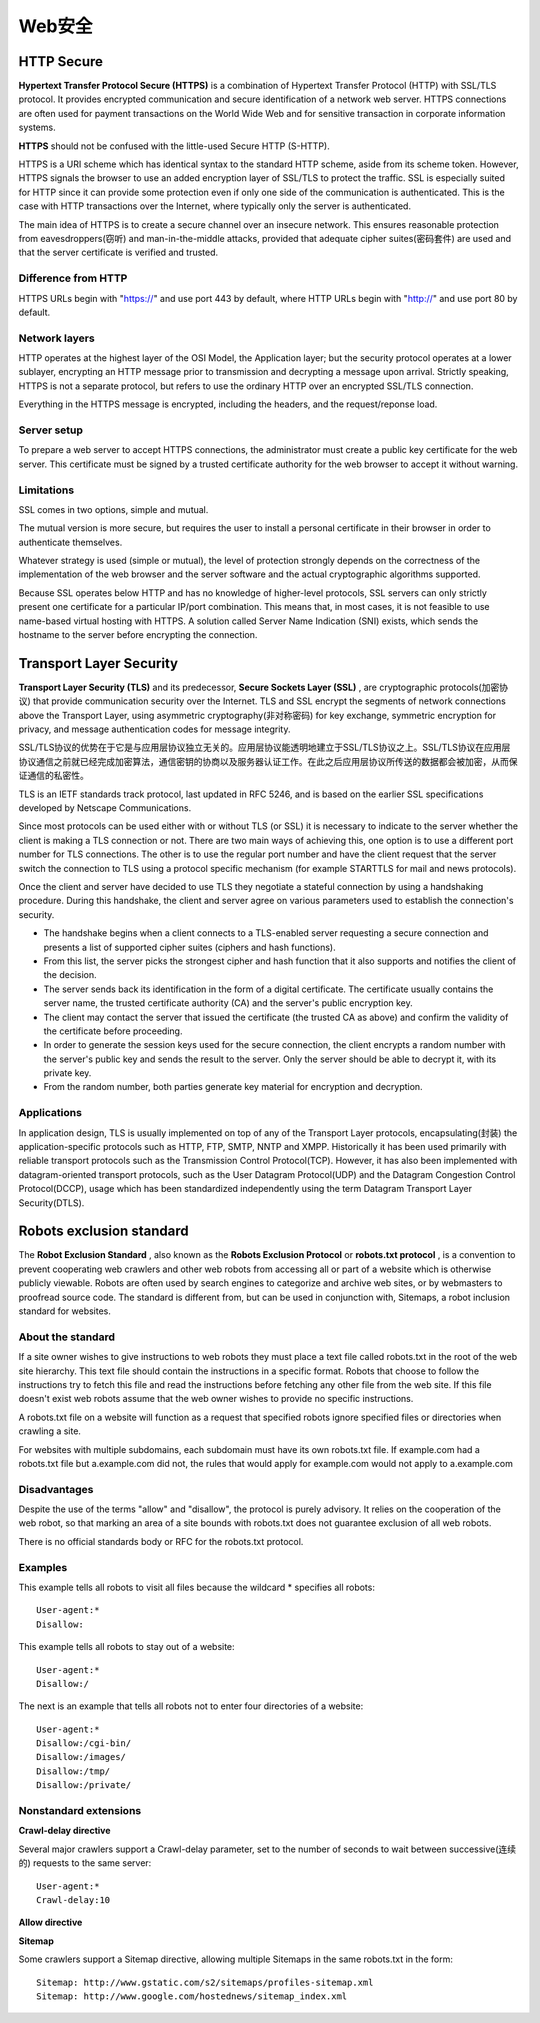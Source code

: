 Web安全
=========

HTTP Secure
-------------

**Hypertext Transfer Protocol Secure (HTTPS)** is a combination of Hypertext Transfer Protocol (HTTP) with SSL/TLS protocol. It provides encrypted communication and secure identification of a network web server. HTTPS connections are often used for payment transactions on the World Wide Web and for sensitive transaction in corporate information systems.

**HTTPS** should not be confused with the little-used Secure HTTP (S-HTTP).

HTTPS is a URI scheme which has identical syntax to the standard HTTP scheme, aside from its scheme token. However, HTTPS signals the browser to use an added encryption layer of SSL/TLS to protect the traffic. SSL is especially suited for HTTP since it can provide some protection even if only one side of the communication is authenticated. This is the case with HTTP transactions over the Internet, where typically only the server is authenticated.

The main idea of HTTPS is to create a secure channel over an insecure network. This ensures reasonable protection from eavesdroppers(窃听) and man-in-the-middle attacks, provided that adequate cipher suites(密码套件) are used and that the server certificate is verified and trusted.

Difference from HTTP
^^^^^^^^^^^^^^^^^^^^^^

HTTPS URLs begin with "https://" and use port 443 by default, where HTTP URLs begin with "http://" and use port 80 by default.

Network layers
^^^^^^^^^^^^^^^^

HTTP operates at the highest layer of the OSI Model, the Application layer; but the security protocol operates at a lower sublayer, encrypting an HTTP message prior to transmission and decrypting a message upon arrival. Strictly speaking, HTTPS is not a separate protocol, but refers to use the ordinary HTTP over an encrypted SSL/TLS connection.

Everything in the HTTPS message is encrypted, including the headers, and the request/reponse load. 

Server setup
^^^^^^^^^^^^^^^^

To prepare a web server to accept HTTPS connections, the administrator must create a public key certificate for the web server. This certificate must be signed by a trusted certificate authority for the web browser to accept it without warning.

Limitations
^^^^^^^^^^^^^

SSL comes in two options, simple and mutual.

The mutual version is more secure, but requires the user to install a personal certificate in their browser in order to authenticate themselves.

Whatever strategy is used (simple or mutual), the level of protection strongly depends on the correctness of the implementation of the web browser and the server software and the actual cryptographic algorithms supported.

Because SSL operates below HTTP and has no knowledge of higher-level protocols, SSL servers can only strictly present one certificate for a particular IP/port combination. This means that, in most cases, it is not feasible to use name-based virtual hosting with HTTPS. A solution called Server Name Indication (SNI) exists, which sends the hostname to the server before encrypting the connection.

Transport Layer Security
--------------------------

**Transport Layer Security (TLS)** and its predecessor, **Secure Sockets Layer (SSL)** , are cryptographic protocols(加密协议) that provide communication security over the Internet. TLS and SSL encrypt the segments of network connections above the Transport Layer, using asymmetric cryptography(非对称密码) for key exchange, symmetric encryption for privacy, and message authentication codes for message integrity.

SSL/TLS协议的优势在于它是与应用层协议独立无关的。应用层协议能透明地建立于SSL/TLS协议之上。SSL/TLS协议在应用层协议通信之前就已经完成加密算法，通信密钥的协商以及服务器认证工作。在此之后应用层协议所传送的数据都会被加密，从而保证通信的私密性。

TLS is an IETF standards track protocol, last updated in RFC 5246, and is based on the earlier SSL specifications developed by Netscape Communications.



Since most protocols can be used either with or without TLS (or SSL) it is necessary to indicate to the server whether the client is making a TLS connection or not. There are two main ways of achieving this, one option is to use a different port number for TLS connections. The other is to use the regular port number and have the client request that the server switch the connection to TLS using a protocol specific mechanism (for example STARTTLS for mail and news protocols).

Once the client and server have decided to use TLS they negotiate a stateful connection by using a handshaking procedure. During this handshake, the client and server agree on various parameters used to establish the connection's security.

- The handshake begins when a client connects to a TLS-enabled server requesting a secure connection and presents a list of supported cipher suites (ciphers and hash functions).
- From this list, the server picks the strongest cipher and hash function that it also supports and notifies the client of the decision.
- The server sends back its identification in the form of a digital certificate. The certificate usually contains the server name, the trusted certificate authority (CA) and the server's public encryption key.

- The client may contact the server that issued the certificate (the trusted CA as above) and confirm the validity of the certificate before proceeding.
- In order to generate the session keys used for the secure connection, the client encrypts a random number with the server's public key and sends the result to the server. Only the server should be able to decrypt it, with its private key.
- From the random number, both parties generate key material for encryption and decryption.

Applications
^^^^^^^^^^^^^^

In application design, TLS is usually implemented on top of any of the Transport Layer protocols, encapsulating(封装) the application-specific protocols such as HTTP, FTP, SMTP, NNTP and XMPP. Historically it has been used primarily with reliable transport protocols such as the Transmission Control Protocol(TCP). However, it has also been implemented with datagram-oriented transport protocols, such as the User Datagram Protocol(UDP) and the Datagram Congestion Control Protocol(DCCP), usage which has been standardized independently using the term Datagram Transport Layer Security(DTLS).

Robots exclusion standard
---------------------------

The **Robot Exclusion Standard** , also known as the **Robots Exclusion Protocol** or **robots.txt protocol** , is a convention to prevent cooperating web crawlers and other web robots from accessing all or part of a website which is otherwise publicly viewable. Robots are often used by search engines to categorize and archive web sites, or by webmasters to proofread source code. The standard is different from, but can be used in conjunction with, Sitemaps, a robot inclusion standard for websites.

About the standard
^^^^^^^^^^^^^^^^^^^^

If a site owner wishes to give instructions to web robots they must place a text file called robots.txt in the root of the web site hierarchy. This text file should contain the instructions in a specific format. Robots that choose to follow the instructions try to fetch this file and read the instructions before fetching any other file from the web site. If this file doesn't exist web robots assume that the web owner wishes to provide no specific instructions.

A robots.txt file on a website will function as a request that specified robots ignore specified files or directories when crawling a site.

For websites with multiple subdomains, each subdomain must have its own robots.txt file. If example.com had a robots.txt file but a.example.com did not, the rules that would apply for example.com would not apply to a.example.com

Disadvantages
^^^^^^^^^^^^^^^

Despite the use of the terms "allow" and "disallow", the protocol is purely advisory. It relies on the cooperation of the web robot, so that marking an area of a site bounds with robots.txt does not guarantee exclusion of all web robots.

There is no official standards body or RFC for the robots.txt protocol.

Examples
^^^^^^^^^^

This example tells all robots to visit all files because the wildcard * specifies all robots:
::

    User-agent:*
    Disallow:

This example tells all robots to stay out of a website:
::

    User-agent:*
    Disallow:/

The next is an example that tells all robots not to enter four directories of a website:
::

    User-agent:*
    Disallow:/cgi-bin/
    Disallow:/images/
    Disallow:/tmp/
    Disallow:/private/

Nonstandard extensions
^^^^^^^^^^^^^^^^^^^^^^^^

**Crawl-delay directive**

Several major crawlers support a Crawl-delay parameter, set to the number of seconds to wait between successive(连续的) requests to the same server:
::

    User-agent:*
    Crawl-delay:10

**Allow directive**

**Sitemap**

Some crawlers support a Sitemap directive, allowing multiple Sitemaps in the same robots.txt in the form:
::

    Sitemap: http://www.gstatic.com/s2/sitemaps/profiles-sitemap.xml
    Sitemap: http://www.google.com/hostednews/sitemap_index.xml


